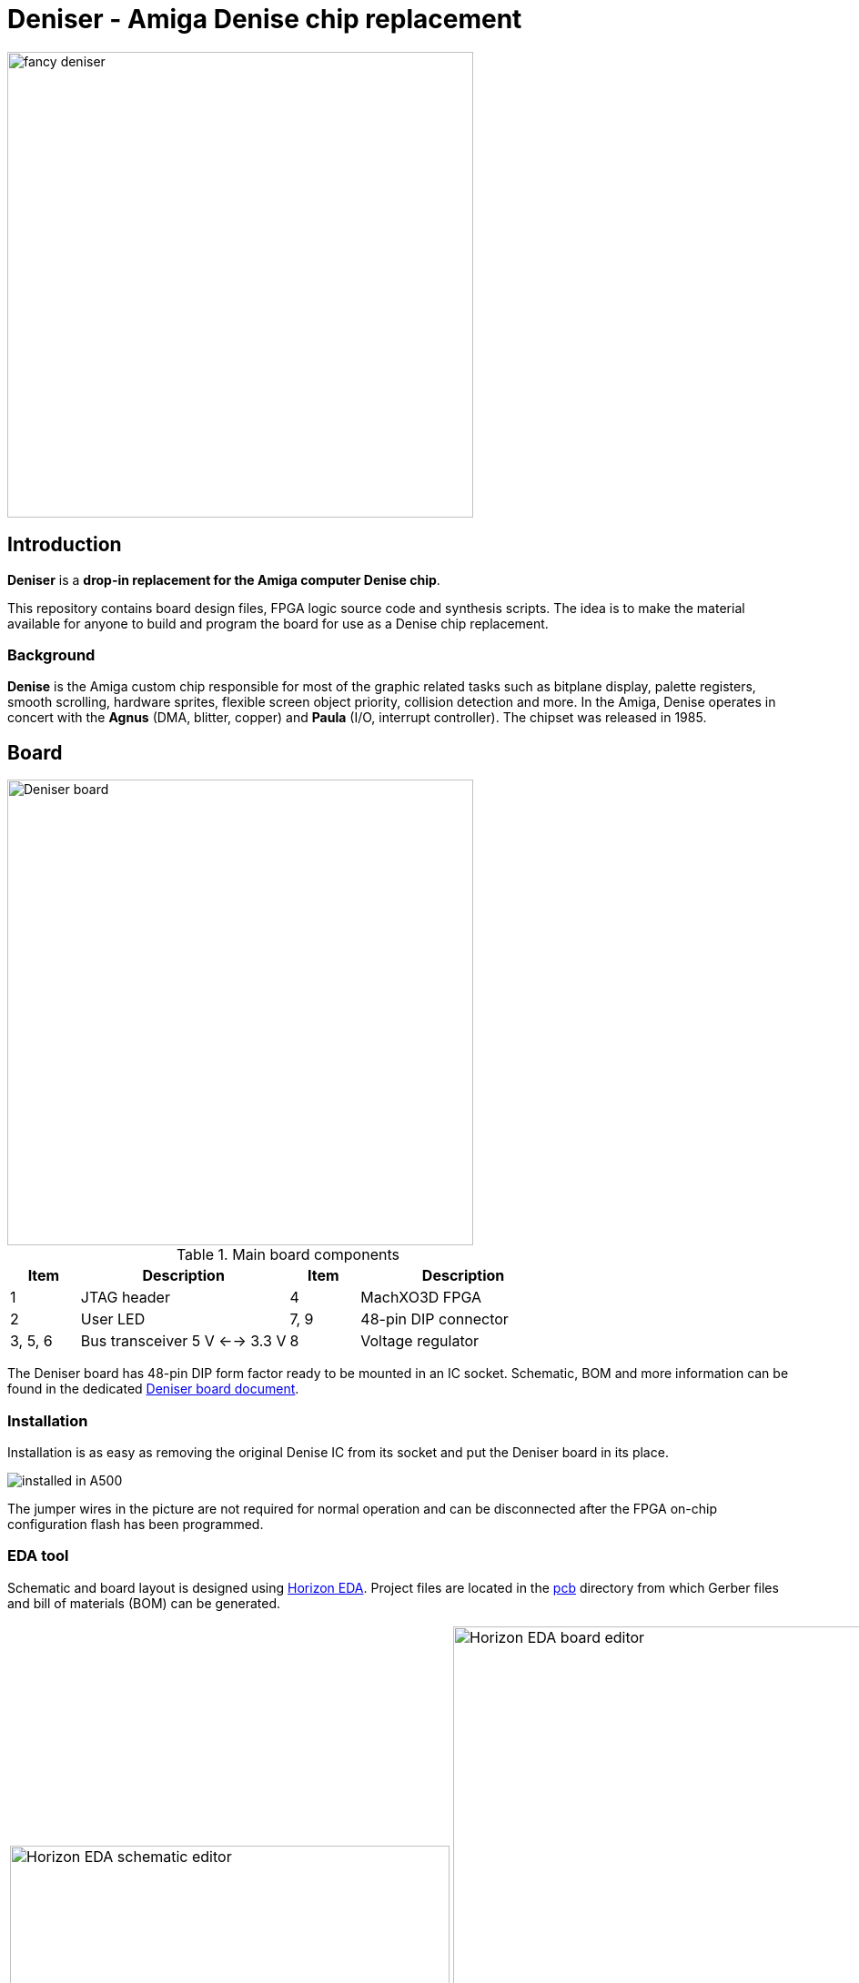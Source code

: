 = Deniser - Amiga Denise chip replacement

image::picture/fancy.png[fancy deniser,512]

== Introduction

*Deniser* is a *drop-in replacement for the Amiga computer Denise chip*.

This repository contains board design files, FPGA logic source
code and synthesis scripts.
The idea is to make the material available for anyone to build
and program the board for use as a Denise chip replacement.


=== Background

*Denise* is the Amiga custom chip responsible for most of the
graphic related tasks such as bitplane display, palette
registers, smooth scrolling, hardware sprites, flexible screen
object priority, collision detection and more.
In the Amiga, Denise operates in concert with the
*Agnus* (DMA, blitter, copper) and *Paula* (I/O, interrupt controller).
The chipset was released in 1985.


== Board

image::picture/callout.png[Deniser board, 512]

.Main board components
[cols="1,3,1,3"]
|===
| Item    | Description                    | Item | Description

| 1       | JTAG header                    | 4    | MachXO3D FPGA
| 2       | User LED                       | 7, 9 | 48-pin DIP connector
| 3, 5, 6 | Bus transceiver 5 V <--> 3.3 V | 8    | Voltage regulator
|===

The Deniser board has 48-pin DIP form factor ready to be mounted
in an IC socket.
Schematic, BOM and more information can be found in the dedicated
link:doc/board.pdf[Deniser board document].


=== Installation

Installation is as easy as removing the original Denise IC from its
socket and put the Deniser board in its place.

image::picture/install0.png[installed in A500]

The jumper wires in the picture are not required for normal
operation and can be disconnected after the FPGA on-chip
configuration flash has been programmed.


=== EDA tool

Schematic and board layout is designed using
https://horizon-eda.org[Horizon EDA].
Project files are located in the link:pcb[] directory from which
Gerber files and bill of materials (BOM) can be generated.

[cols="^.^a,^.^a"]
|===
| image::picture/horizon-eda-schematic.png[Horizon EDA schematic editor, 483]
| image::picture/horizon-eda-board.png[Horizon EDA board editor, 483]
image::picture/horizon-eda-3d.png[Horizon EDA 3D view, 483]
|===


=== Manufacturing

The PCB layout has been tailored for the JLCPCB four-layer
process named JLC2313.
The Deniser board can be assembled by hand.
Reflow soldering is required for the QFN FPGA and the smallest
BOM items are 0402 SMD capacitors.


== Logic design

The digital logic is written in VHDL.
Source code can be found in the link:hdl[] directory.

Lattice MachXO3D is the target FPGA device.
The vendor tool Lattice Diamond 3.12 comes with the
third party tool Synplify for synthesis and ModelSim for
simulation.


=== FPGA implementation

To run the synthesis and place and route flow with Lattice Diamond:

  cd dia
  make export

The above command generates an FPGA bitstream.
Configure the FPGA volatile RAM with `make conf`, or
program the FPGA non-volatile flash with `make prog`.
Information on how to connect the JTAG interface is available in the
link:doc/board.pdf[Deniser board documentation].
 
`make slaunch` starts an interactive Synplify synthesis session.
`make launch` brings up Lattice Diamond interactively for working with
the constraints, floor plan, etc.


=== Simulation

A bus functional model and example test cases are available
to exercise and explore the Deniser logic.
See the directories link:ghdl[] link:vsim[] and link:vsim-hw[]
for running RTL simulation and gate level simulation.


== License

The Deniser board is licensed under the _GNU General Public
License version 2 or any later version_.
This applies to the design files (schematic and board layout)
in the link:pcb[] directory.

The logic design is licensed under the _GNU General Public
License version 2 or any later version_.  This applies to the
VHDL files in the link:hdl[] directory.


== Status

* Known to work:
  - Schematic, PCB layout and BOM
  - Use in Amiga A500 with ECS Agnus (PAL)
  - Workbench, Deluxe Paint, demos
  - Extra Half Brite (EHB) mode
  - OCS features

* Things that probably work:
  - Use in Amiga A1000, A2000 and A3000
  - Use with OCS Agnus
  - Collision detection
  - Hold-and-modify (HAM) mode
  - Genlock

* Known limitations:
  - Some sprites appear above and below the display window.
  - No NTSC


== Resources

The Deniser has been developed based on information in the following sources.

* http://amigadev.elowar.com/read/ADCD_2.1/Hardware_Manual_guide/node0000.html[Amiga Hardware Reference Manual]
* http://www.blitter.com/~nebulous/otherworld/Amiga/AmigaByte-Nov1985(JMiner).pdf[Interview with Jay Miner, Byte Magazine, November 1985]
* http://amiga.serveftp.net/Datasheets/252126-01_Denise_specification.pdf[Denise specification]

